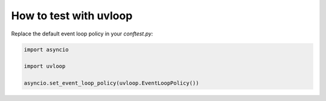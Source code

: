 =======================
How to test with uvloop
=======================

Replace the default event loop policy in your *conftest.py:*

.. code-block:: python

    import asyncio

    import uvloop

    asyncio.set_event_loop_policy(uvloop.EventLoopPolicy())

